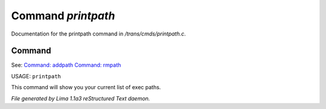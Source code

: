 Command *printpath*
********************

Documentation for the printpath command in */trans/cmds/printpath.c*.

Command
=======

See: `Command: addpath <addpath.html>`_ `Command: rmpath <rmpath.html>`_ 

USAGE: ``printpath``

This command will show you your current list of exec paths.

.. TAGS: RST



*File generated by Lima 1.1a3 reStructured Text daemon.*
